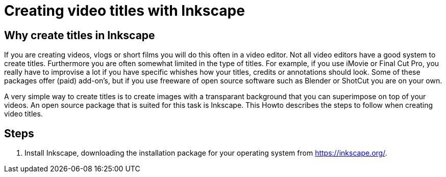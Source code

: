 = Creating video titles with Inkscape

== Why create titles in Inkscape
If you are creating videos, vlogs or short films you will do this often in a video editor. Not all video editors have a good system to create titles. Furthermore you are often somewhat limited in the type of titles. For example, if you use iMovie or Final Cut Pro, you really have to improvise a lot if you have specific whishes how your titles, credits or annotations should look. Some of these packages offer (paid) add-on's, but if you use freeware of open source software such as Blender or ShotCut you are on your own. 

A very simple way to create titles is to create images with a transparant background that you can superimpose on top of your videos. An open source package that is suited for this task is Inkscape. This Howto describes the steps to follow when creating video titles. 


== Steps

. Install Inkscape, downloading the installation package for your operating system from https://inkscape.org/. 






